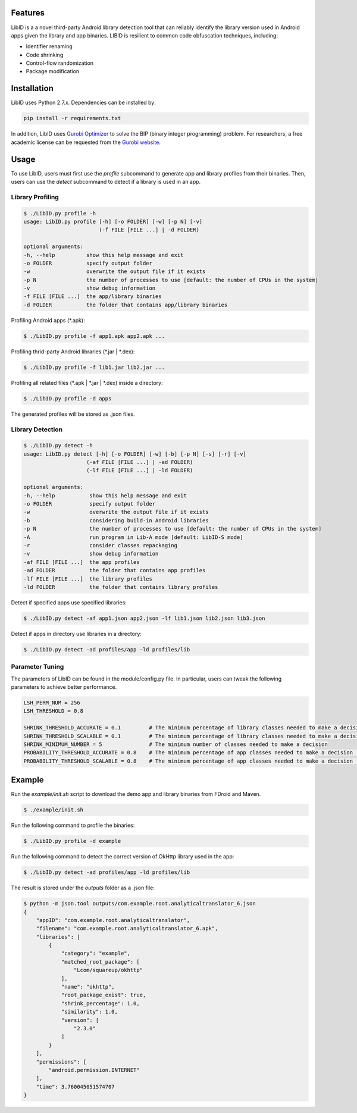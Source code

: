 Features
----------------------

LibID is a a novel third-party Android library detection tool that can reliably identify the library version used in Android apps given the library and app binaries. LIBID is resilient to common code obfuscation techniques, including:

* Identifier renaming
* Code shrinking
* Control-flow randomization
* Package modification


Installation
----------------------------------

LibID uses Python 2.7.x. Dependencies can be installed by:

.. code-block:: bash

    pip install -r requirements.txt


In addition, LibID uses `Gurobi Optimizer <http://www.gurobi.com/index>`_ to solve the BIP (binary integer programming) problem. For researchers, a free academic license can be requested from the `Gurobi website <https://user.gurobi.com/download/licenses/free-academic>`_.

Usage
--------------------------------

To use LibID, users must first use the `profile` subcommand to generate app and library profiles from their binaries. Then, users can use the `detect` subcommand to detect if a library is used in an app.

Library Profiling
^^^^^^^^^^^^^^^^^^^^^^^^^^^^^^^^

.. code-block:: none

    $ ./LibID.py profile -h
    usage: LibID.py profile [-h] [-o FOLDER] [-w] [-p N] [-v]
                            (-f FILE [FILE ...] | -d FOLDER)

    optional arguments:
    -h, --help          show this help message and exit
    -o FOLDER           specify output folder
    -w                  overwrite the output file if it exists
    -p N                the number of processes to use [default: the number of CPUs in the system]
    -v                  show debug information
    -f FILE [FILE ...]  the app/library binaries
    -d FOLDER           the folder that contains app/library binaries

Profiling Android apps (\*.apk):

.. code-block:: none

    $ ./LibID.py profile -f app1.apk app2.apk ...

Profiling thrid-party Android libraries (\*.jar | \*.dex):

.. code-block:: none

    $ ./LibID.py profile -f lib1.jar lib2.jar ...


Profiling all related files (\*.apk | \*.jar | \*.dex) inside a directory:

.. code-block:: none

    $ ./LibID.py profile -d apps

The generated profiles will be stored as .json files.


Library Detection
^^^^^^^^^^^^^^^^^^^^^^^^^^^^^^^^

.. code-block:: none

    $ ./LibID.py detect -h
    usage: LibID.py detect [-h] [-o FOLDER] [-w] [-b] [-p N] [-s] [-r] [-v]
                        (-af FILE [FILE ...] | -ad FOLDER)
                        (-lf FILE [FILE ...] | -ld FOLDER)

    optional arguments:
    -h, --help           show this help message and exit
    -o FOLDER            specify output folder
    -w                   overwrite the output file if it exists
    -b                   considering build-in Android libraries
    -p N                 the number of processes to use [default: the number of CPUs in the system]
    -A                   run program in Lib-A mode [default: LibID-S mode]
    -r                   consider classes repackaging
    -v                   show debug information
    -af FILE [FILE ...]  the app profiles
    -ad FOLDER           the folder that contains app profiles
    -lf FILE [FILE ...]  the library profiles
    -ld FOLDER           the folder that contains library profiles

Detect if specified apps use specified libraries:

.. code-block:: none

    $ ./LibID.py detect -af app1.json app2.json -lf lib1.json lib2.json lib3.json

Detect if apps in directory use libraries in a directory:

.. code-block:: none

    $ ./LibID.py detect -ad profiles/app -ld profiles/lib


Parameter Tuning
^^^^^^^^^^^^^^^^^^^^^^^^^^^^^^^^

The parameters of LibID can be found in the module/config.py file. In particular, users can tweak the following parameters to achieve better performance.

.. code-block:: python

    LSH_PERM_NUM = 256
    LSH_THRESHOLD = 0.8

    SHRINK_THRESHOLD_ACCURATE = 0.1         # The minimum percentage of library classes needed to make a decision (LibID-A mode)
    SHRINK_THRESHOLD_SCALABLE = 0.1         # The minimum percentage of library classes needed to make a decision (LibID-S mode)
    SHRINK_MINIMUM_NUMBER = 5               # The minimum number of classes needed to make a decision
    PROBABILITY_THRESHOLD_ACCURATE = 0.8    # The minimum percentage of app classes needed to make a decision (LibID-A mode)
    PROBABILITY_THRESHOLD_SCALABLE = 0.8    # The minimum percentage of app classes needed to make a decision (LibID-S mode)


Example
--------------------------------

Run the `example/init.sh` script to download the demo app and library binaries from FDroid and Maven.

.. code-block:: bash

    $ ./example/init.sh


Run the following command to profile the binaries:

.. code-block:: none

    $ ./LibID.py profile -d example


Run the following command to detect the correct version of OkHttp library used in the app:

.. code-block:: none

    $ ./LibID.py detect -ad profiles/app -ld profiles/lib


The result is stored under the `outputs` folder as a .json file:

.. code-block:: json

    $ python -m json.tool outputs/com.example.root.analyticaltranslator_6.json
    {
        "appID": "com.example.root.analyticaltranslator",
        "filename": "com.example.root.analyticaltranslator_6.apk",
        "libraries": [
            {
                "category": "example",
                "matched_root_package": [
                    "Lcom/squareup/okhttp"
                ],
                "name": "okhttp",
                "root_package_exist": true,
                "shrink_percentage": 1.0,
                "similarity": 1.0,
                "version": [
                    "2.3.0"
                ]
            }
        ],
        "permissions": [
            "android.permission.INTERNET"
        ],
        "time": 3.760045051574707
    }


